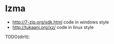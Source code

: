 * lzma
   - http://7-zip.org/sdk.html code in windows style
   - http://tukaani.org/xz/ code in linux style

TODO(dirlt):
